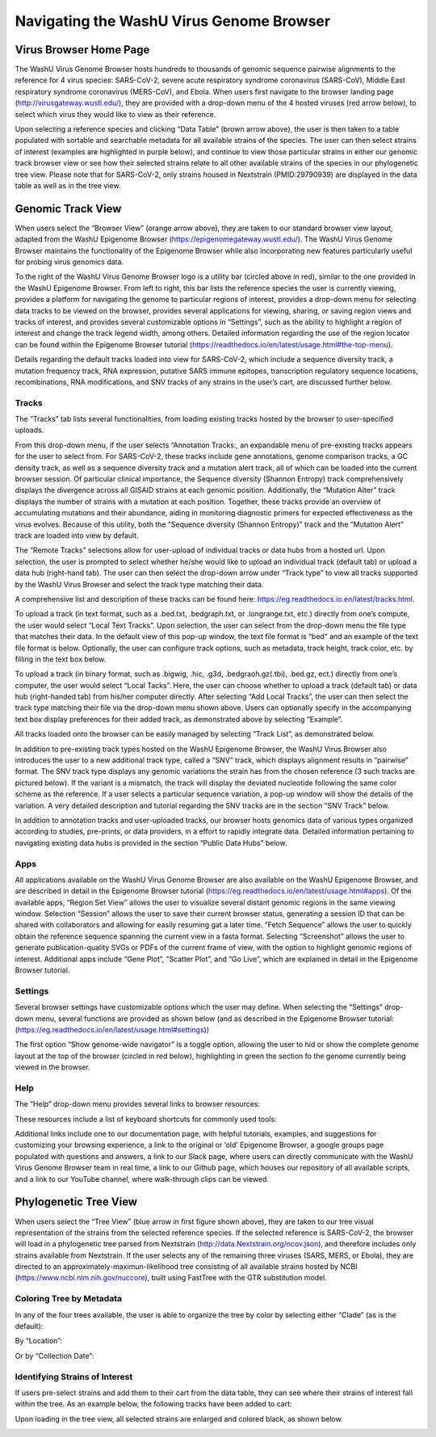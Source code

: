 Navigating the WashU Virus Genome Browser
=========================================

Virus Browser Home Page
-----------------------

The WashU Virus Genome Browser hosts hundreds to thousands of genomic sequence pairwise alignments to the reference for 4 virus species: SARS-CoV-2, severe acute respiratory syndrome coronavirus (SARS-CoV), Middle East respiratory syndrome coronavirus (MERS-CoV), and Ebola. When users first navigate to the browser landing page (http://virusgateway.wustl.edu/), they are provided with a drop-down menu of the 4 hosted viruses (red arrow below), to select which virus they would like to view as their reference.

.. image:: _static/use1.png

Upon selecting a reference species and clicking “Data Table” (brown arrow above), the user is then taken to a table populated with sortable and searchable metadata for all  available strains of the species. The user can then select strains of interest (examples are highlighted in purple below), and continue to view those particular strains in either our genomic track browser view or see how their selected strains relate to all other available strains of the species in our phylogenetic tree view. Please note that for SARS-CoV-2, only strains housed in Nextstrain (PMID:29790939) are displayed in the data table as well as in the tree view.

.. image:: _static/use2.png

Genomic Track View
-----------------------

When users select the “Browser View” (orange arrow above), they are taken to our standard browser view layout, adapted from the WashU Epigenome Browser (https://epigenomegateway.wustl.edu/). The WashU Virus Genome Browser maintains the functionality of the Epigenome Browser while also incorporating new features particularly useful for probing virus genomics data.

.. image:: _static/use3.png

To the right of the WashU Virus Genome Browser logo is a utility bar (circled above in red), similar to the one provided in the WashU Epigenome Browser. From left to right, this bar lists the reference species the user is currently viewing, provides a platform for navigating the genome to particular regions of interest, provides a drop-down menu for selecting data tracks to be viewed on the browser, provides several applications for viewing, sharing, or saving region views and tracks of interest, and provides several customizable options in “Settings”, such as the ability to highlight a region of interest and change the track legend width, among others. Detailed information regarding the use of the region locator can be found within the Epigenome Browser tutorial (https://readthedocs.io/en/latest/usage.html#the-top-menu).

Details regarding the default tracks loaded into view for SARS-CoV-2, which include a sequence diversity track, a mutation frequency track, RNA expression, putative SARS immune epitopes, transcription regulatory sequence locations, recombinations, RNA modifications, and SNV tracks of any strains in the user’s cart, are discussed further below.

Tracks
^^^^^^

The “Tracks” tab lists several functionalities, from loading existing tracks hosted by the browser to user-specified uploads.

.. image:: _static/use4.png

From this drop-down menu, if the user selects “Annotation Tracks:, an expandable menu of pre-existing tracks appears for the user to select from. For SARS-CoV-2, these tracks include gene annotations, genome comparison tracks, a GC density track, as well as a sequence diversity track and a mutation alert track, all of which can be loaded into the current browser session. Of particular clinical importance, the Sequence diversity (Shannon Entropy) track comprehensively displays the divergence across all GISAID strains at each genomic position. Additionally, the “Mutation Alter” track displays the number of strains with a mutation at each position. Together, these tracks provide an overview of accumulating mutations and their abundance, aiding in monitoring diagnostic primers for expected effectiveness as the virus evolves. Because of this utility, both the “Sequence diversity (Shannon Entropy)” track and the “Mutation Alert” track are loaded into view by default.

.. image:: _static/use5.png

The “Remote Tracks” selections allow for user-upload of individual tracks or data hubs from a hosted url. Upon selection, the user is prompted to select whether he/she would like to upload an individual track (default tab) or upload a data hub (right-hand tab). The user can then select the drop-down arrow under “Track type” to view all tracks supported by the WashU Virus Browser and select the track type matching their data. 


.. image:: _static/use6.png

A comprehensive list and description of these tracks can be found here: https://eg.readthedocs.io.en/latest/tracks.html.

To upload a track (in text format, such as a .bed.txt, .bedgraph.txt, or .longrange.txt, etc.) directly from one’s compute, the user would select “Local Text Tracks”. Upon selection, the user can select from the drop-down menu the file type that matches their data. In the default view of this pop-up window, the text file format is “bed” and an example of the text file format is below. Optionally, the user can configure track options, such as metadata, track height, track color, etc. by filling in the text box below.

.. image:: _static/use7.png

To upload a track (in binary format, such as .bigwig, .hic, .g3d, .bedgraoh.gz(.tbi), .bed.gz, ect.) directly from one’s computer, the user would select “Local Tacks”. Here, the user can choose whether to upload a track (default tab) or data hub (right-handed tab) from his/her computer directly. After selecting “Add Local Tracks”, the user can then select the track type matching their file via the drop-down menu shown above. Users can optionally specify in the accompanying text box display preferences for their added track, as demonstrated above by selecting “Example”. 

.. image:: _static/use8.png

All tracks loaded onto the browser can be easily managed by selecting “Track List”, as demonstrated below.

.. image:: _static/use9.png

In addition to pre-existing track types hosted on the WashU Epigenome Browser, the WashU Virus Browser also introduces the user to a new additional track type, called a “SNV” track, which displays alignment results in “pairwise” format. The SNV track type displays any genomic variations the strain has from the chosen reference (3 such tracks are pictured below). If the variant is a mismatch, the track will display the deviated nucleotide following the same color scheme as the reference. If a user selects a particular sequence variation, a pop-up window will show the details of the variation. A very detailed description and tutorial regarding the SNV tracks are in the section “SNV Track” below.

.. image:: _static/use10.png

In addition to annotation tracks and user-uploaded tracks, our browser hosts genomics data of various types organized according to studies, pre-prints, or data providers, in a effort to rapidly integrate data. Detailed information pertaining to navigating existing data hubs is provided in the section “Public Data Hubs” below.

Apps
^^^^

All applications available on the WashU Virus Genome Browser are also available on the WashU Epigenome Browser, and are described in detail in the Epigenome Browser tutorial (https://eg.readthedocs.io/en/latest/usage.html#apps). Of the available apps, “Region Set View” allows the user to visualize several distant genomic regions in the same viewing window. Selection “Session” allows the user to save their current browser status, generating a session ID that can be shared with collaborators and allowing for easily resuming gat a later time. “Fetch Sequence” allows the user to quickly obtain the reference sequence spanning the current view in a fasta format. Selecting “Screenshot” allows the user to generate publication-quality SVGs or PDFs of the current frame of view, with the option to highlight genomic regions of interest. Additional apps include “Gene Plot”, “Scatter Plot”, and “Go Live”, which are explained in detail in the Epigenome Browser tutorial.

Settings
^^^^^^^^

Several browser settings have customizable options which the user may define. When selecting the “Settings” drop-down menu, several functions are provided as shown below (and as described in the Epigenome Browser tutorial: (https://eg.readthedocs.io/en/latest/usage.html#settings))

.. image:: _static/use11.png

The first option “Show genome-wide navigator” is a toggle option, allowing the user to hid or show the complete genome layout at the top of the browser (circled in red below), highlighting in green the section fo the genome currently being viewed in the browser.

.. image:: _static/use12.png

Help
^^^^

The “Help” drop-down menu provides several links to browser resources:

.. image:: _static/use13.png

These resources include a list of keyboard shortcuts for commonly used tools:

.. image:: _static/use14.png

Additional links include one to our documentation page, with helpful tutorials, examples, and suggestions for customizing your browsing experience, a link to the original or ‘old’ Epigenome Browser, a google groups page populated with questions and answers, a link to our Slack page, where users can directly communicate with the WashU Virus Genome Browser team in real time, a link to our Github page, which houses our repository of all available scripts, and a link to our YouTube channel, where walk-through clips can be viewed.

Phylogenetic Tree View
----------------------

When users select the “Tree View” (blue arrow in first figure shown above), they are taken to our tree visual representation of the strains from the selected reference species. If the selected reference is SARS-CoV-2, the browser will load in a phylogenetic tree parsed from Nextstrain (http://data.Nextstrain.org/ncov.json), and therefore includes only strains available from Nextstrain. If the user selects any of the remaining three viruses (SARS, MERS, or Ebola), they are directed to an approximately-maximun-likelihood tree consisting of all available strains hosted by NCBI (https://www.ncbi.nlm.nih.gov/nuccore), built using FastTree with the GTR substitution model. 

Coloring Tree by Metadata
^^^^^^^^^^^^^^^^^^^^^^^^^

In any of the four trees available, the user is able to organize the tree by color by selecting either “Clade” (as is the default):

.. image:: _static/use15.png

By “Location”:

.. image:: _static/use16.png

Or by “Collection Date”:

.. image:: _static/use17.png

Identifying Strains of Interest
^^^^^^^^^^^^^^^^^^^^^^^^^^^^^^^

If users pre-select strains and add them to their cart from the data table, they can see where their strains of interest fall within the tree. As an example below, the following tracks have been added to cart:

.. image:: _static/use18.png

Upon loading in the tree view, all selected strains are enlarged and colored black, as shown below.

.. image:: _static/use19.png
